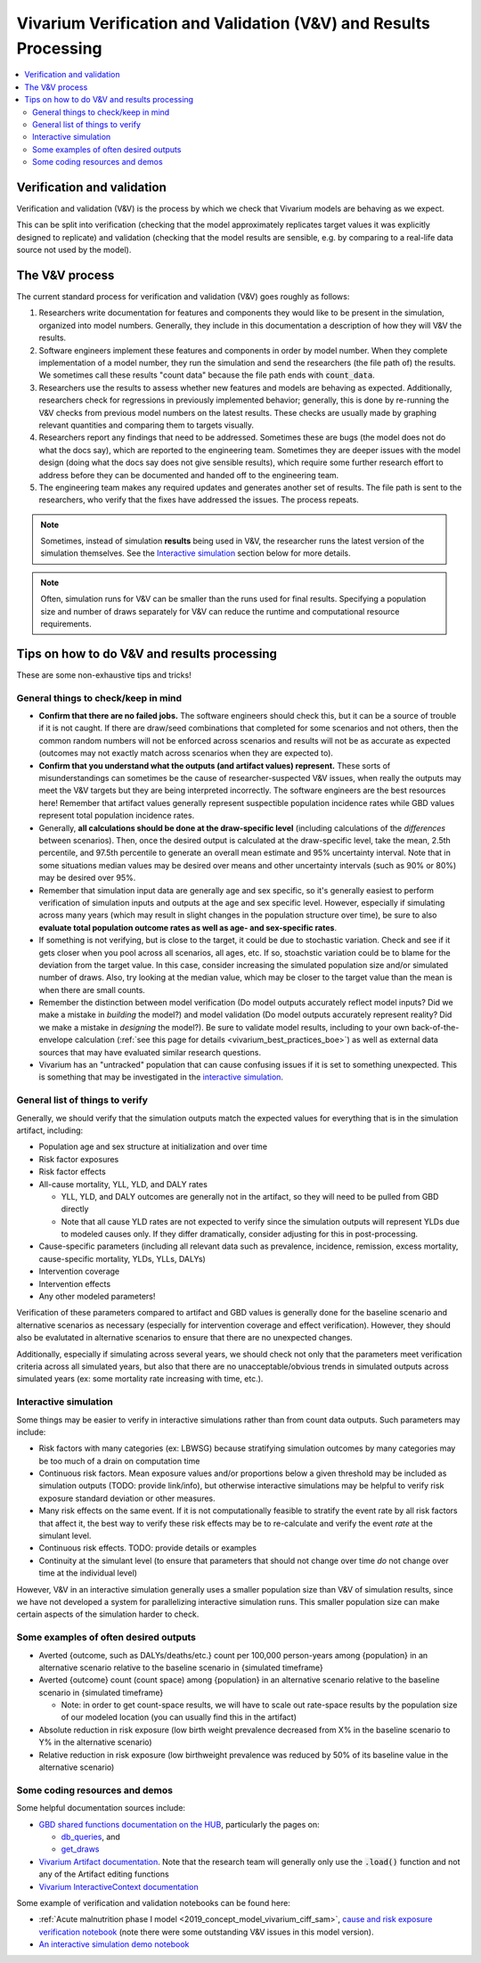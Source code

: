 ..
  Section title decorators for this document:
  
  ==============
  Document Title
  ==============
  Section Level 1
  ---------------
  Section Level 2
  +++++++++++++++
  Section Level 3
  ~~~~~~~~~~~~~~~
  Section Level 4
  ^^^^^^^^^^^^^^^
  Section Level 5
  '''''''''''''''

  The depth of each section level is determined by the order in which each
  decorator is encountered below. If you need an even deeper section level, just
  choose a new decorator symbol from the list here:
  https://docutils.sourceforge.io/docs/ref/rst/restructuredtext.html#sections
  And then add it to the list of decorators above.

.. _vivarium_best_practices_results_processing:

=================================================================
Vivarium Verification and Validation (V&V) and Results Processing
=================================================================

.. contents::
   :local:
   :depth: 2

Verification and validation
---------------------------

Verification and validation (V&V) is the process by which we check that Vivarium models
are behaving as we expect.

This can be split into verification (checking that the model approximately replicates target values it
was explicitly designed to replicate) and validation (checking that the model results are sensible,
e.g. by comparing to a real-life data source not used by the model).

.. _vivarium_v_and_v_process:

The V&V process
---------------

The current standard process for verification and validation (V&V) goes roughly as follows:

#. Researchers write documentation for features and components they would like to be present in
   the simulation, organized into model numbers.
   Generally, they include in this documentation a description of how they will V&V the results.
#. Software engineers implement these features and components in order by model number.
   When they complete implementation of a model number, they run the simulation and send the researchers
   (the file path of) the results.
   We sometimes call these results "count data" because the file path ends with :code:`count_data`.
#. Researchers use the results to assess whether new features and models are behaving as expected.
   Additionally, researchers check for regressions in previously implemented behavior; generally, this is
   done by re-running the V&V checks from previous model numbers on the latest results.
   These checks are usually made by graphing relevant quantities and comparing them to targets visually.
#. Researchers report any findings that need to be addressed.
   Sometimes these are bugs (the model does not do what the docs say), which are reported to the engineering team.
   Sometimes they are deeper issues with the model design (doing what the docs say does not give sensible results),
   which require some further research effort to address before they can be documented and handed off to the engineering team.
#. The engineering team makes any required updates and generates another set of results.
   The file path is sent to the researchers, who verify that the fixes have addressed the issues.
   The process repeats.

.. note::
  Sometimes, instead of simulation **results** being used in V&V, the researcher runs the latest version
  of the simulation themselves.
  See the `Interactive simulation`_ section below for more details.

.. note::
  Often, simulation runs for V&V can be smaller than the runs used for final results.
  Specifying a population size and number of draws separately for V&V can reduce the runtime and computational
  resource requirements.

Tips on how to do V&V and results processing
--------------------------------------------

These are some non-exhaustive tips and tricks!

General things to check/keep in mind
++++++++++++++++++++++++++++++++++++

- **Confirm that there are no failed jobs.** The software engineers should check this, but it can be a source of trouble if it is not caught. If there are draw/seed combinations that completed for some scenarios and not others, then the common random numbers will not be enforced across scenarios and results will not be as accurate as expected (outcomes may not exactly match across scenarios when they are expected to).

- **Confirm that you understand what the outputs (and artifact values) represent.** These sorts of misunderstandings can sometimes be the cause of researcher-suspected V&V issues, when really the outputs may meet the V&V targets but they are being interpreted incorrectly. The software engineers are the best resources here! Remember that artifact values generally represent suspectible population incidence rates while GBD values represent total population incidence rates.

- Generally, **all calculations should be done at the draw-specific level** (including calculations of the *differences* between scenarios). Then, once the desired output is calculated at the draw-specific level, take the mean, 2.5th percentile, and 97.5th percentile to generate an overall mean estimate and 95% uncertainty interval. Note that in some situations median values may be desired over means and other uncertainty intervals (such as 90% or 80%) may be desired over 95%.

- Remember that simulation input data are generally age and sex specific, so it's generally easiest to perform verification of simulation inputs and outputs at the age and sex specific level. However, especially if simulating across many years (which may result in slight changes in the population structure over time), be sure to also **evaluate total population outcome rates as well as age- and sex-specific rates**.

- If something is not verifying, but is close to the target, it could be due to stochastic variation. Check and see if it gets closer when you pool across all scenarios, all ages, etc. If so, stoachstic variation could be to blame for the deviation from the target value. In this case, consider increasing the simulated population size and/or simulated number of draws. Also, try looking at the median value, which may be closer to the target value than the mean is when there are small counts.

- Remember the distinction between model verification (Do model outputs accurately reflect model inputs? Did we make a mistake in *building* the model?) and model validation (Do model outputs accurately represent reality? Did we make a mistake in *designing* the model?). Be sure to validate model results, including to your own back-of-the-envelope calculation (:ref:`see this page for details <vivarium_best_practices_boe>`) as well as external data sources that may have evaluated similar research questions.

- Vivarium has an "untracked" population that can cause confusing issues if it is set to something unexpected. This is something that may be investigated in the `interactive simulation`_.

General list of things to verify
++++++++++++++++++++++++++++++++

Generally, we should verify that the simulation outputs match the expected values for everything that is in the simulation artifact, including:

- Population age and sex structure at initialization and over time 

- Risk factor exposures

- Risk factor effects

- All-cause mortality, YLL, YLD, and DALY rates
  
  - YLL, YLD, and DALY outcomes are generally not in the artifact, so they will need to be pulled from GBD directly

  - Note that all cause YLD rates are not expected to verify since the simulation outputs will represent YLDs due to modeled causes only. If they differ dramatically, consider adjusting for this in post-processing.

- Cause-specific parameters (including all relevant data such as prevalence, incidence, remission, excess mortality, cause-specific mortality, YLDs, YLLs, DALYs)

- Intervention coverage

- Intervention effects

- Any other modeled parameters!

Verification of these parameters compared to artifact and GBD values is generally done for the baseline scenario and alternative scenarios as necessary (especially for intervention coverage and effect verification). However, they should also be evalutated in alternative scenarios to ensure that there are no unexpected changes.

Additionally, especially if simulating across several years, we should check not only that the parameters meet verification criteria across all simulated years, but also that there are no unacceptable/obvious trends in simulated outputs across simulated years (ex: some mortality rate increasing with time, etc.).

.. _vivarium_interactive_sim_v_and_v:

Interactive simulation
++++++++++++++++++++++

Some things may be easier to verify in interactive simulations rather than from count data outputs. Such parameters may include:

- Risk factors with many categories (ex: LBWSG) because stratifying simulation outcomes by many categories may be too much of a drain on computation time

- Continuous risk factors. Mean exposure values and/or proportions below a given threshold may be included as simulation outputs (TODO: provide link/info), but otherwise interactive simulations may be helpful to verify risk exposure standard deviation or other measures.

- Many risk effects on the same event. If it is not computationally feasible to stratify the event rate by all risk factors that affect it, the best way to verify these risk effects may be to re-calculate and verify the event *rate* at the simulant level.

- Continuous risk effects. TODO: provide details or examples

- Continuity at the simulant level (to ensure that parameters that should not change over time *do* not change over time at the individual level)

However, V&V in an interactive simulation generally uses a smaller population size than V&V of simulation results,
since we have not developed a system for parallelizing interactive simulation runs.
This smaller population size can make certain aspects of the simulation harder to check.

Some examples of often desired outputs
++++++++++++++++++++++++++++++++++++++

- Averted {outcome, such as DALYs/deaths/etc.} count per 100,000 person-years among {population} in an alternative scenario relative to the baseline scenario in {simulated timeframe}

- Averted {outcome} count (count space) among {population} in an alternative scenario relative to the baseline scenario in {simulated timeframe}

  - Note: in order to get count-space results, we will have to scale out rate-space results by the population size of our modeled location (you can usually find this in the artifact)

- Absolute reduction in risk exposure (low birth weight prevalence decreased from X% in the baseline scenario to Y% in the alternative scenario)

- Relative reduction in risk exposure (low birthweight prevalence was reduced by 50% of its baseline value in the alternative scenario)

Some coding resources and demos
+++++++++++++++++++++++++++++++

Some helpful documentation sources include:

- `GBD shared functions documentation on the HUB <https://hub.ihme.washington.edu/display/SF/Shared+Functions+Home>`_, particularly the pages on:

  - `db_queries <https://scicomp-docs.ihme.washington.edu/db_queries/current/index.html>`_, and

  - `get_draws <https://scicomp-docs.ihme.washington.edu/get_draws/current/get_draws.html#module-get_draws>`_

- `Vivarium Artifact documentation <https://vivarium.readthedocs.io/en/latest/api_reference/framework/artifact/artifact.html>`_. Note that the research team will generally only use the :code:`.load()` function and not any of the Artifact editing functions

- `Vivarium InteractiveContext documentation <https://vivarium.readthedocs.io/en/latest/api_reference/interface/interactive.html?highlight=InteractiveContext#vivarium.interface.interactive.InteractiveContext>`_


Some example of verification and validation notebooks can be found here:

- :ref:`Acute malnutrition phase I model <2019_concept_model_vivarium_ciff_sam>`, `cause and risk exposure verification notebook <https://github.com/ihmeuw/vivarium_research_ciff_sam/blob/main/model_validation/model4/alibow_gbd_verification/model_4.0.1.ipynb>`_ (note there were some outstanding V&V issues in this model version). 

- `An interactive simulation demo notebook <https://github.com/ihmeuw/vivarium_research_iv_iron/blob/main/validation/maternal/interactive_simulations/Interactive%20simulation%20demo.ipynb>`_

.. todo::

  Add more demos/examples and make them more useful. They are not currently designed to be stand-alone resources and probably need someone to talk through them to make them make sense. It would be nice to add in enough commentary so that they could stand alone.